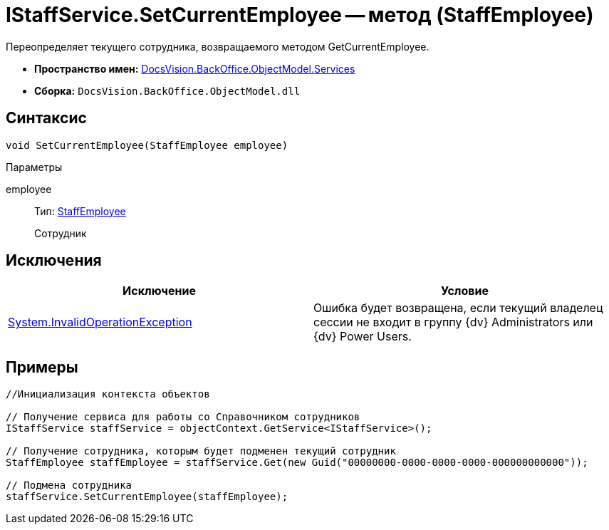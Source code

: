 = IStaffService.SetCurrentEmployee -- метод (StaffEmployee)

Переопределяет текущего сотрудника, возвращаемого методом GetCurrentEmployee.

* *Пространство имен:* xref:api/DocsVision/BackOffice/ObjectModel/Services/Services_NS.adoc[DocsVision.BackOffice.ObjectModel.Services]
* *Сборка:* `DocsVision.BackOffice.ObjectModel.dll`

== Синтаксис

[source,csharp]
----
void SetCurrentEmployee(StaffEmployee employee)
----

Параметры

employee::
Тип: xref:api/DocsVision/BackOffice/ObjectModel/StaffEmployee_CL.adoc[StaffEmployee]
+
Сотрудник

== Исключения

[cols=",",options="header"]
|===
|Исключение |Условие
|http://msdn.microsoft.com/ru-ru/library/system.invalidoperationexception.aspx[System.InvalidOperationException] |Ошибка будет возвращена, если текущий владелец сессии не входит в группу {dv} Administrators или {dv} Power Users.
|===

== Примеры

[source,csharp]
----
//Инициализация контекста объектов

// Получение сервиса для работы со Справочником сотрудников
IStaffService staffService = objectContext.GetService<IStaffService>();

// Получение сотрудника, которым будет подменен текущий сотрудник
StaffEmployee staffEmployee = staffService.Get(new Guid("00000000-0000-0000-0000-000000000000"));

// Подмена сотрудника
staffService.SetCurrentEmployee(staffEmployee);
----

